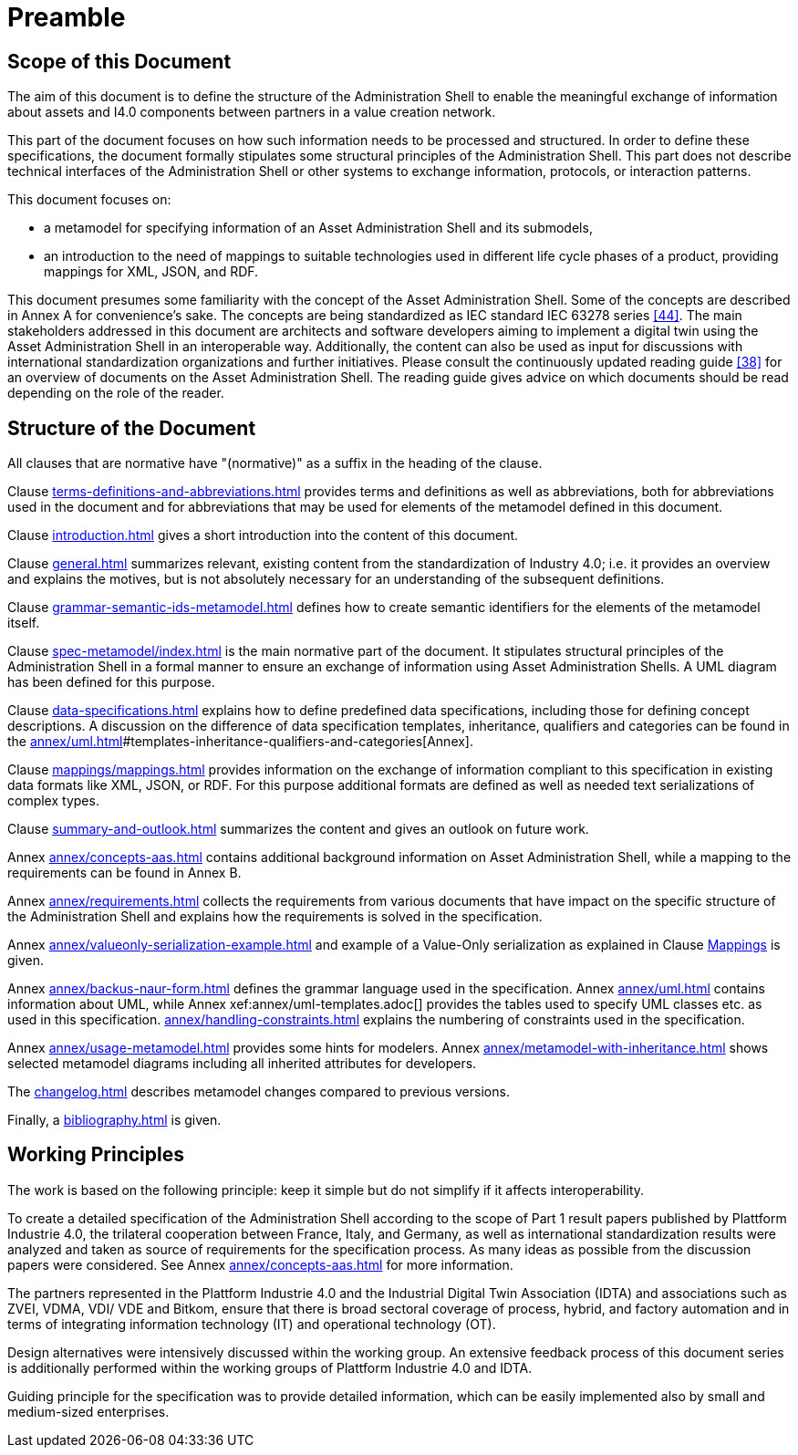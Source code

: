 ////
Copyright (c) 2023 Industrial Digital Twin Association

This work is licensed under a [Creative Commons Attribution 4.0 International License](
https://creativecommons.org/licenses/by/4.0/).

SPDX-License-Identifier: CC-BY-4.0

Illustrations:
Plattform Industrie 4.0; Anna Salari, Publik. Agentur für Kommunikation GmbH, designed by Publik. Agentur für Kommunikation GmbH
////

[[part1-preamble]]
= Preamble

==  Scope of this Document

The aim of this document is to define the structure of the Administration Shell to enable the meaningful exchange of information about assets and I4.0 components between partners in a value creation network.

This part of the document focuses on how such information needs to be processed and structured.
In order to define these specifications, the document formally stipulates some structural principles of the Administration Shell.
This part does not describe technical interfaces of the Administration Shell or other systems to exchange information, protocols, or interaction patterns.

This document focuses on:

* a metamodel for specifying information of an Asset Administration Shell and its submodels,
* an introduction to the need of mappings to suitable technologies used in different life cycle phases of a product, providing mappings for XML, JSON, and RDF.

This document presumes some familiarity with the concept of the Asset Administration Shell.
Some of the concepts are described in Annex A for convenience’s sake.
The concepts are being standardized as IEC standard IEC 63278 series xref:bibliography.adoc#bib44[[44\]].
The main stakeholders addressed in this document are architects and software developers aiming to implement a digital twin using the Asset Administration Shell in an interoperable way.
Additionally, the content can also be used as input for discussions with international standardization organizations and further initiatives.
Please consult the continuously updated reading guide xref:bibliography.adoc#bib38[[38\]] for an overview of documents on the Asset Administration Shell.
The reading guide gives advice on which documents should be read depending on the role of the reader.

==  Structure of the Document

All clauses that are normative have "(normative)" as a suffix in the heading of the clause.

Clause xref:terms-definitions-and-abbreviations.adoc[] provides terms and definitions as well as abbreviations, both for abbreviations used in the document and for abbreviations that may be used for elements of the metamodel defined in this document.

Clause xref:introduction.adoc[] gives a short introduction into the content of this document.

Clause xref:general.adoc[] summarizes relevant, existing content from the standardization of Industry 4.0; i.e. it provides an overview and explains the motives, but is not absolutely necessary for an understanding of the subsequent definitions.

Clause xref:grammar-semantic-ids-metamodel.adoc[] defines how to create semantic identifiers for the elements of the metamodel itself.

Clause xref:spec-metamodel/index.adoc[] is the main normative part of the document.
It stipulates structural principles of the Administration Shell in a formal manner to ensure an exchange of information using Asset Administration Shells.
A UML diagram has been defined for this purpose.

Clause xref:data-specifications.adoc[] explains how to define predefined data specifications, including those for defining concept descriptions. A discussion on the difference of data specification templates, inheritance, qualifiers and categories can be found in the xref:annex/uml.adoc[]#templates-inheritance-qualifiers-and-categories[Annex]. 

Clause xref:mappings/mappings.adoc[] provides information on the exchange of information compliant to this specification in existing data formats like XML, JSON, or RDF.
For this purpose additional formats are defined as well as needed text serializations of complex types.

Clause xref:summary-and-outlook.adoc[] summarizes the content and gives an outlook on future work.

Annex xref:annex/concepts-aas.adoc[] contains additional background information on Asset Administration Shell, while a mapping to the requirements can be found in Annex B.

Annex xref:annex/requirements.adoc[]  collects the requirements from various documents that have impact on the specific structure of the Administration Shell and explains how the requirements is solved in the specification.

Annex xref:annex/valueonly-serialization-example.adoc[] and example of a Value-Only serialization as explained in Clause xref:mappings/mappings.adoc#value-only-serialization-in-json[Mappings] is given.

Annex xref:annex/backus-naur-form.adoc[] defines the grammar language used in the specification.
Annex xref:annex/uml.adoc[] contains information about UML, while Annex xef:annex/uml-templates.adoc[] provides the tables used to specify UML classes etc. as used in this specification.
xref:annex/handling-constraints.adoc[] explains the numbering of constraints used in the specification.

Annex xref:annex/usage-metamodel.adoc[] provides some hints for modelers.
Annex xref:annex/metamodel-with-inheritance.adoc[] shows selected metamodel diagrams including all inherited attributes for developers.

The xref:changelog.adoc[] describes metamodel changes compared to previous versions.

Finally, a xref:bibliography.adoc[] is given.

== Working Principles

The work is based on the following principle: keep it simple but do not simplify if it affects interoperability.

To create a detailed specification of the Administration Shell according to the scope of Part 1 result papers published by Plattform Industrie 4.0, the trilateral cooperation between France, Italy, and Germany, as well as international standardization results were analyzed and taken as source of requirements for the specification process.
As many ideas as possible from the discussion papers were considered.
See Annex xref:annex/concepts-aas.adoc[] for more information.

The partners represented in the Plattform Industrie 4.0 and the Industrial Digital Twin Association (IDTA) and associations such as ZVEI, VDMA, VDI/ VDE and Bitkom, ensure that there is broad sectoral coverage of process, hybrid, and factory automation and in terms of integrating information technology (IT) and operational technology (OT).

Design alternatives were intensively discussed within the working group.
An extensive feedback process of this document series is additionally performed within the working groups of Plattform Industrie 4.0 and IDTA.

Guiding principle for the specification was to provide detailed information, which can be easily implemented also by small and medium-sized enterprises.
